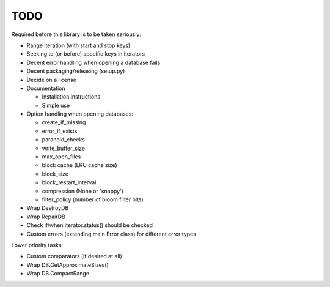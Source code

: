 
TODO
====

Required before this library is to be taken seriously:

* Range iteration (with start and stop keys)
* Seeking to (or before) specific keys in iterators
* Decent error handling when opening a database fails
* Decent packaging/releasing (setup.py)
* Decide on a license
* Documentation

  * Installation instructions
  * Simple use

* Option handling when opening databases:

  * create_if_missing
  * error_if_exists
  * paranoid_checks
  * write_buffer_size
  * max_open_files
  * block cache (LRU cache size)
  * block_size
  * block_restart_interval
  * compression (None or 'snappy')
  * filter_policy (number of bloom filter bits)

* Wrap DestroyDB
* Wrap RepairDB
* Check if/when iterator.status() should be checked
* Custom errors (extending main Error class) for different error types

Lower priority tasks:

* Custom comparators (if desired at all)
* Wrap DB.GetApproximateSizes()
* Wrap DB.CompactRange
